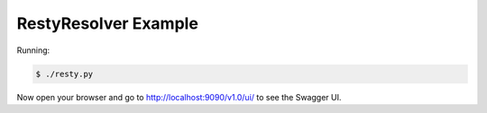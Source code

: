 =====================
RestyResolver Example
=====================

Running:

.. code-block:: bash

    $ ./resty.py

Now open your browser and go to http://localhost:9090/v1.0/ui/ to see the Swagger UI.

